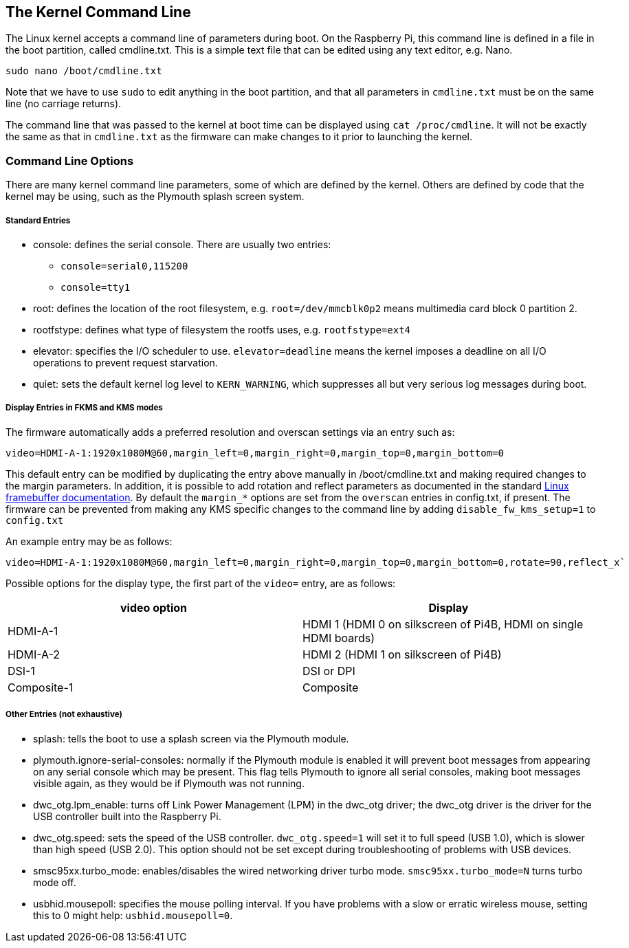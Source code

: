 == The Kernel Command Line

The Linux kernel accepts a command line of parameters during boot. On the Raspberry Pi, this command line is defined in a file in the boot partition, called cmdline.txt. This is a simple text file that can be edited using any text editor, e.g. Nano.

----
sudo nano /boot/cmdline.txt
----

Note that we have to use `sudo` to edit anything in the boot partition, and that all parameters in `cmdline.txt` must be on the same line (no carriage returns).

The command line that was passed to the kernel at boot time can be displayed using `cat /proc/cmdline`. It will not be exactly the same as that in `cmdline.txt` as the firmware can make changes to it prior to launching the kernel.

=== Command Line Options

There are many kernel command line parameters, some of which are defined by the kernel. Others are defined by code that the kernel may be using, such as the Plymouth splash screen system.

[discrete]
===== Standard Entries

* console: defines the serial console. There are usually two entries:
 ** `console=serial0,115200`
 ** `console=tty1`
* root: defines the location of the root filesystem, e.g. `root=/dev/mmcblk0p2` means multimedia card block 0 partition 2.
* rootfstype: defines what type of filesystem the rootfs uses, e.g. `rootfstype=ext4`
* elevator: specifies the I/O scheduler to use. `elevator=deadline` means the kernel imposes a deadline on all I/O operations to prevent request starvation.
* quiet: sets the default kernel log level to `KERN_WARNING`, which suppresses all but very serious log messages during boot.

[discrete]
===== Display Entries in FKMS and KMS modes

The firmware automatically adds a preferred resolution and overscan settings via an entry such as:

[source]
----
video=HDMI-A-1:1920x1080M@60,margin_left=0,margin_right=0,margin_top=0,margin_bottom=0
----

This default entry can be modified by duplicating the entry above manually in /boot/cmdline.txt and making required changes to the margin parameters. In addition, it is possible to add rotation and reflect parameters as documented in the standard https://github.com/raspberrypi/linux/blob/rpi-5.4.y/Documentation/fb/modedb.rst[Linux framebuffer documentation]. By default the `margin_*` options are set from the `overscan` entries in config.txt, if present. The firmware can be prevented from making any KMS specific changes to the command line by adding `disable_fw_kms_setup=1` to `config.txt`

An example entry may be as follows:

[source]
----
video=HDMI-A-1:1920x1080M@60,margin_left=0,margin_right=0,margin_top=0,margin_bottom=0,rotate=90,reflect_x`
----

Possible options for the display type, the first part of the `video=` entry,  are as follows:

[cols="^,<"]
|===
| video option | Display

| HDMI-A-1
| HDMI 1 (HDMI 0 on silkscreen of Pi4B, HDMI on single HDMI boards)

| HDMI-A-2
| HDMI 2 (HDMI 1 on silkscreen of Pi4B)

| DSI-1
| DSI or DPI

| Composite-1
| Composite
|===

[discrete]
===== Other Entries (not exhaustive)

* splash: tells the boot to use a splash screen via the Plymouth module.
* plymouth.ignore-serial-consoles: normally if the Plymouth module is enabled it will prevent boot messages from appearing on any serial console which may be present. This flag tells Plymouth to ignore all serial consoles, making boot messages visible again, as they would be if Plymouth was not running.
* dwc_otg.lpm_enable: turns off Link Power Management (LPM) in the dwc_otg driver; the dwc_otg driver is the driver for the USB controller built into the Raspberry Pi.
* dwc_otg.speed: sets the speed of the USB controller. `dwc_otg.speed=1` will set it to full speed (USB 1.0), which is slower than high speed (USB 2.0). This option should not be set except during troubleshooting of problems with USB devices.
* smsc95xx.turbo_mode: enables/disables the wired networking driver turbo mode. `smsc95xx.turbo_mode=N` turns turbo mode off.
* usbhid.mousepoll: specifies the mouse polling interval. If you have problems with a slow or erratic wireless mouse, setting this to 0 might help: `usbhid.mousepoll=0`.
